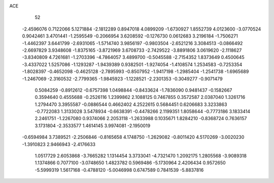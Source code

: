 ACE 
   52
  -2.4596076   0.7122066   5.1271884  -2.1812289   0.8947018   4.0899209
  -1.6730927   1.8552739   4.0123600  -3.0770524   0.9042461   3.4701441
  -1.2595549  -0.2066954   3.6208592  -0.1276730   0.0612683   3.2196184
  -1.7506271  -1.4462397   3.6441799  -2.6931065  -1.5714740   3.9856197
  -0.9803504  -2.6521216   3.3084513  -0.0866492  -2.6697829   3.9348608
  -1.8375165  -3.8721969   3.6708733  -2.7429522  -3.8891806   3.0619620
  -2.1118627  -3.8340809   4.7261681  -1.2703396  -4.7864057   3.4899700
  -0.5045588  -2.7154352   1.8373649   0.4500645  -3.4337022   1.5257086
  -1.1293287  -1.9439389   0.9382501  -1.9274054  -1.4108574   1.2534583
  -0.7253354  -1.8028397  -0.4652098  -0.4625128  -2.7895993  -0.8507952
  -1.9417198  -1.2985404  -1.2541738  -1.6965689  -1.2467069  -2.3160532
  -2.7799365  -1.9845923  -1.1228521  -2.2301353  -0.3049277  -0.9071479
   0.5084259  -0.8912612  -0.6757398   1.0498844  -0.8433624  -1.7836090
   0.9481437  -0.1582667   0.3594640   0.4555688  -0.2526116   1.2399862
   2.1088125   0.7467855   0.3572587   2.0387040   1.3261716   1.2794470
   3.3955587  -0.0886544   0.4662402   4.2522615   0.5684451   0.6206683
   3.3233863  -0.7722083   1.3133028   3.5478934  -0.6638391  -0.4478266
   2.1199351   1.8058644  -0.7773186   3.1833414   2.2461751  -1.2267080
   0.9374066   2.2053118  -1.2633988   0.1035671   1.8284210  -0.8368724
   0.7636157   3.1731804  -2.3533577   1.4614145   3.9974081  -2.1950019
  -0.6594984   3.7389521  -2.2506846  -0.8165658   4.1748750  -1.2629082
  -0.8011420   4.5170269  -3.0020230  -1.3910823   2.9466943  -2.4176633
   1.0517729   2.6053868  -3.7665282   1.1314454   3.3733041  -4.7321470
   1.2092175   1.2805568  -3.9089318   1.1374866   0.7077100  -3.0748650
   1.4823782   0.5969486  -5.1730964   2.4206434   0.9572650  -5.5999319
   1.5617168  -0.4788120  -5.0046998   0.6747589   0.7841539  -5.8837816
